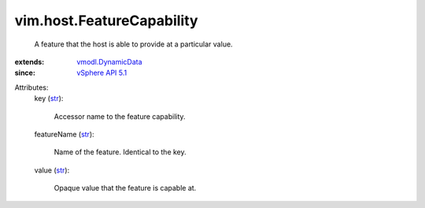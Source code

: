 .. _str: https://docs.python.org/2/library/stdtypes.html

.. _vSphere API 5.1: ../../vim/version.rst#vimversionversion8

.. _vmodl.DynamicData: ../../vmodl/DynamicData.rst


vim.host.FeatureCapability
==========================
  A feature that the host is able to provide at a particular value.
:extends: vmodl.DynamicData_
:since: `vSphere API 5.1`_

Attributes:
    key (`str`_):

       Accessor name to the feature capability.
    featureName (`str`_):

       Name of the feature. Identical to the key.
    value (`str`_):

       Opaque value that the feature is capable at.
